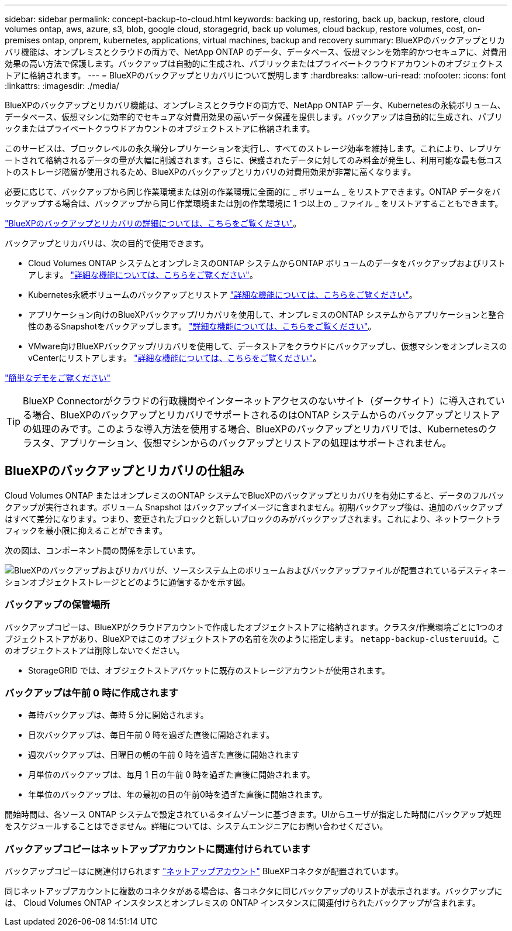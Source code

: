 ---
sidebar: sidebar 
permalink: concept-backup-to-cloud.html 
keywords: backing up, restoring, back up, backup, restore, cloud volumes ontap, aws, azure, s3, blob, google cloud, storagegrid, back up volumes, cloud backup, restore volumes, cost, on-premises ontap, onprem, kubernetes, applications, virtual machines, backup and recovery 
summary: BlueXPのバックアップとリカバリ機能は、オンプレミスとクラウドの両方で、NetApp ONTAP のデータ、データベース、仮想マシンを効率的かつセキュアに、対費用効果の高い方法で保護します。バックアップは自動的に生成され、パブリックまたはプライベートクラウドアカウントのオブジェクトストアに格納されます。 
---
= BlueXPのバックアップとリカバリについて説明します
:hardbreaks:
:allow-uri-read: 
:nofooter: 
:icons: font
:linkattrs: 
:imagesdir: ./media/


[role="lead"]
BlueXPのバックアップとリカバリ機能は、オンプレミスとクラウドの両方で、NetApp ONTAP データ、Kubernetesの永続ボリューム、データベース、仮想マシンに効率的でセキュアな対費用効果の高いデータ保護を提供します。バックアップは自動的に生成され、パブリックまたはプライベートクラウドアカウントのオブジェクトストアに格納されます。

このサービスは、ブロックレベルの永久増分レプリケーションを実行し、すべてのストレージ効率を維持します。これにより、レプリケートされて格納されるデータの量が大幅に削減されます。さらに、保護されたデータに対してのみ料金が発生し、利用可能な最も低コストのストレージ階層が使用されるため、BlueXPのバックアップとリカバリの対費用効果が非常に高くなります。

必要に応じて、バックアップから同じ作業環境または別の作業環境に全面的に _ ボリューム _ をリストアできます。ONTAP データをバックアップする場合は、バックアップから同じ作業環境または別の作業環境に 1 つ以上の _ ファイル _ をリストアすることもできます。

https://bluexp.netapp.com/cloud-backup["BlueXPのバックアップとリカバリの詳細については、こちらをご覧ください"^]。

バックアップとリカバリは、次の目的で使用できます。

* Cloud Volumes ONTAP システムとオンプレミスのONTAP システムからONTAP ボリュームのデータをバックアップおよびリストアします。 link:concept-ontap-backup-to-cloud.html["詳細な機能については、こちらをご覧ください"]。
* Kubernetes永続ボリュームのバックアップとリストア link:concept-kubernetes-backup-to-cloud.html["詳細な機能については、こちらをご覧ください"]。
* アプリケーション向けのBlueXPバックアップ/リカバリを使用して、オンプレミスのONTAP システムからアプリケーションと整合性のあるSnapshotをバックアップします。 link:concept-protect-app-data-to-cloud.html["詳細な機能については、こちらをご覧ください"]。
* VMware向けBlueXPバックアップ/リカバリを使用して、データストアをクラウドにバックアップし、仮想マシンをオンプレミスのvCenterにリストアします。 link:concept-protect-vm-data.html["詳細な機能については、こちらをご覧ください"]。


https://www.youtube.com/watch?v=DF0knrH2a80["簡単なデモをご覧ください"^]


TIP: BlueXP Connectorがクラウドの行政機関やインターネットアクセスのないサイト（ダークサイト）に導入されている場合、BlueXPのバックアップとリカバリでサポートされるのはONTAP システムからのバックアップとリストアの処理のみです。このような導入方法を使用する場合、BlueXPのバックアップとリカバリでは、Kubernetesのクラスタ、アプリケーション、仮想マシンからのバックアップとリストアの処理はサポートされません。



== BlueXPのバックアップとリカバリの仕組み

Cloud Volumes ONTAP またはオンプレミスのONTAP システムでBlueXPのバックアップとリカバリを有効にすると、データのフルバックアップが実行されます。ボリューム Snapshot はバックアップイメージに含まれません。初期バックアップ後は、追加のバックアップはすべて差分になります。つまり、変更されたブロックと新しいブロックのみがバックアップされます。これにより、ネットワークトラフィックを最小限に抑えることができます。

次の図は、コンポーネント間の関係を示しています。

image:diagram_cloud_backup_general.png["BlueXPのバックアップおよびリカバリが、ソースシステム上のボリュームおよびバックアップファイルが配置されているデスティネーションオブジェクトストレージとどのように通信するかを示す図。"]



=== バックアップの保管場所

バックアップコピーは、BlueXPがクラウドアカウントで作成したオブジェクトストアに格納されます。クラスタ/作業環境ごとに1つのオブジェクトストアがあり、BlueXPではこのオブジェクトストアの名前を次のように指定します。 `netapp-backup-clusteruuid`。このオブジェクトストアは削除しないでください。

ifdef::aws[]

* AWSでは、BlueXPによってが有効になります https://docs.aws.amazon.com/AmazonS3/latest/dev/access-control-block-public-access.html["Amazon S3 ブロックのパブリックアクセス機能"^] を S3 バケットに配置します。


endif::aws[]

ifdef::azure[]

* Azureでは、BlueXPは、BLOBコンテナ用のストレージアカウントを持つ新規または既存のリソースグループを使用します。BlueXP https://docs.microsoft.com/en-us/azure/storage/blobs/anonymous-read-access-prevent["BLOB データへのパブリックアクセスをブロックします"] デフォルトでは


endif::azure[]

ifdef::gcp[]

* GCPでは、Google Cloud Storageバケット用のストレージアカウントを持つ新規または既存のプロジェクトを使用します。


endif::gcp[]

* StorageGRID では、オブジェクトストアバケットに既存のストレージアカウントが使用されます。




=== バックアップは午前 0 時に作成されます

* 毎時バックアップは、毎時 5 分に開始されます。
* 日次バックアップは、毎日午前 0 時を過ぎた直後に開始されます。
* 週次バックアップは、日曜日の朝の午前 0 時を過ぎた直後に開始されます
* 月単位のバックアップは、毎月 1 日の午前 0 時を過ぎた直後に開始されます。
* 年単位のバックアップは、年の最初の日の午前0時を過ぎた直後に開始されます。


開始時間は、各ソース ONTAP システムで設定されているタイムゾーンに基づきます。UIからユーザが指定した時間にバックアップ処理をスケジュールすることはできません。詳細については、システムエンジニアにお問い合わせください。



=== バックアップコピーはネットアップアカウントに関連付けられています

バックアップコピーはに関連付けられます https://docs.netapp.com/us-en/cloud-manager-setup-admin/concept-netapp-accounts.html["ネットアップアカウント"^] BlueXPコネクタが配置されています。

同じネットアップアカウントに複数のコネクタがある場合は、各コネクタに同じバックアップのリストが表示されます。バックアップには、 Cloud Volumes ONTAP インスタンスとオンプレミスの ONTAP インスタンスに関連付けられたバックアップが含まれます。
